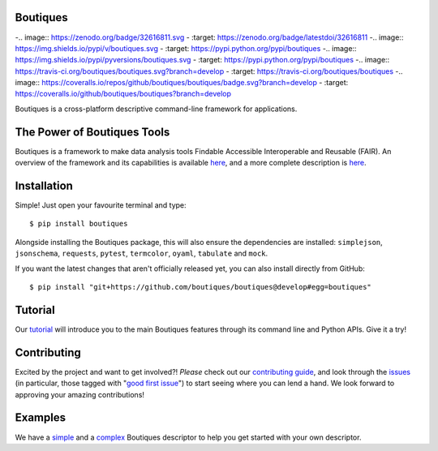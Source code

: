 Boutiques
=========

-.. image:: https://zenodo.org/badge/32616811.svg
-    :target: https://zenodo.org/badge/latestdoi/32616811
-.. image:: https://img.shields.io/pypi/v/boutiques.svg
-    :target: https://pypi.python.org/pypi/boutiques
-.. image:: https://img.shields.io/pypi/pyversions/boutiques.svg
-    :target: https://pypi.python.org/pypi/boutiques
-.. image:: https://travis-ci.org/boutiques/boutiques.svg?branch=develop 
-    :target: https://travis-ci.org/boutiques/boutiques
-.. image:: https://coveralls.io/repos/github/boutiques/boutiques/badge.svg?branch=develop
-    :target: https://coveralls.io/github/boutiques/boutiques?branch=develop

Boutiques is a cross-platform descriptive command-line framework for
applications.

The Power of Boutiques Tools
============================

Boutiques is a framework to make data analysis tools Findable Accessible
Interoperable and Reusable (FAIR). An overview of the framework and its
capabilities is available
`here <https://figshare.com/articles/fair-pipelines-poster_pdf/8143241>`__,
and a more complete description is
`here <https://academic.oup.com/gigascience/article/7/5/giy016/4951979>`__.

Installation
============

Simple! Just open your favourite terminal and type:

::

    $ pip install boutiques

Alongside installing the Boutiques package, this will also ensure the
dependencies are installed: ``simplejson``, ``jsonschema``,
``requests``, ``pytest``, ``termcolor``, ``oyaml``, ``tabulate`` and
``mock``.

If you want the latest changes that aren't officially released yet, you
can also install directly from GitHub:

::

    $ pip install "git+https://github.com/boutiques/boutiques@develop#egg=boutiques"

Tutorial
========

Our
`tutorial <https://nbviewer.jupyter.org/github/boutiques/tutorial/blob/master/notebooks/boutiques-tutorial.ipynb>`__
will introduce you to the main Boutiques features through its command
line and Python APIs. Give it a try!

Contributing
============

Excited by the project and want to get involved?! *Please* check out our
`contributing guide <./CONTRIBUTING.md>`__, and look through the
`issues <https://github.com/boutiques/boutiques/issues/>`__ (in
particular, those tagged with "`good first
issue <https://github.com/boutiques/boutiques/issues?q=is%3Aopen+is%3Aissue+label%3A%22good+first+issue%22>`__")
to start seeing where you can lend a hand. We look forward to approving
your amazing contributions!

Examples
========

We have a
`simple <https://github.com/boutiques/boutiques/tree/master/boutiques/schema/examples/example3>`__
and a
`complex <https://github.com/boutiques/boutiques/tree/master/boutiques/schema/examples/example1>`__
Boutiques descriptor to help you get started with your own descriptor.

.. |DOI| image:: https://zenodo.org/badge/32616811.svg
   :target: https://zenodo.org/badge/latestdoi/32616811
.. |PyPI| image:: https://img.shields.io/pypi/v/boutiques.svg
   :target: https://pypi.python.org/pypi/boutiques
.. |PyPI| image:: https://img.shields.io/pypi/pyversions/boutiques.svg
   :target: https://pypi.python.org/pypi/boutiques
.. |Build Status| image:: https://travis-ci.org/boutiques/boutiques.svg?branch=develop
   :target: https://travis-ci.org/boutiques/boutiques
.. |Coverage Status| image:: https://coveralls.io/repos/github/boutiques/boutiques/badge.svg?branch=develop
   :target: https://coveralls.io/github/boutiques/boutiques?branch=develop

